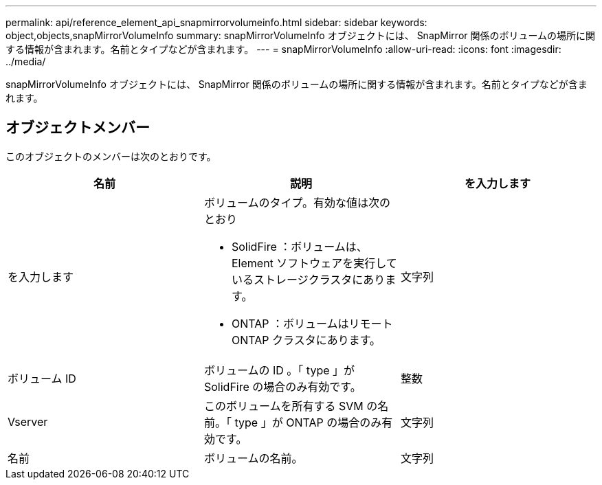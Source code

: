 ---
permalink: api/reference_element_api_snapmirrorvolumeinfo.html 
sidebar: sidebar 
keywords: object,objects,snapMirrorVolumeInfo 
summary: snapMirrorVolumeInfo オブジェクトには、 SnapMirror 関係のボリュームの場所に関する情報が含まれます。名前とタイプなどが含まれます。 
---
= snapMirrorVolumeInfo
:allow-uri-read: 
:icons: font
:imagesdir: ../media/


[role="lead"]
snapMirrorVolumeInfo オブジェクトには、 SnapMirror 関係のボリュームの場所に関する情報が含まれます。名前とタイプなどが含まれます。



== オブジェクトメンバー

このオブジェクトのメンバーは次のとおりです。

|===
| 名前 | 説明 | を入力します 


 a| 
を入力します
 a| 
ボリュームのタイプ。有効な値は次のとおり

* SolidFire ：ボリュームは、 Element ソフトウェアを実行しているストレージクラスタにあります。
* ONTAP ：ボリュームはリモート ONTAP クラスタにあります。

 a| 
文字列



 a| 
ボリューム ID
 a| 
ボリュームの ID 。「 type 」が SolidFire の場合のみ有効です。
 a| 
整数



 a| 
Vserver
 a| 
このボリュームを所有する SVM の名前。「 type 」が ONTAP の場合のみ有効です。
 a| 
文字列



 a| 
名前
 a| 
ボリュームの名前。
 a| 
文字列

|===